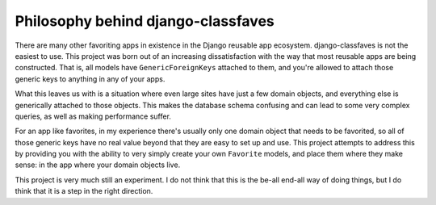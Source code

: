 Philosophy behind django-classfaves
-----------------------------------

There are many other favoriting apps in existence in the Django reusable app
ecosystem.  django-classfaves is not the easiest to use.  This project was born
out of an increasing dissatisfaction with the way that most reusable apps are
being constructed.  That is, all models have ``GenericForeignKeys`` attached to
them, and you're allowed to attach those generic keys to anything in any of
your apps.

What this leaves us with is a situation where even large sites have just a few
domain objects, and everything else is generically attached to those objects.
This makes the database schema confusing and can lead to some very complex
queries, as well as making performance suffer.

For an app like favorites, in my experience there's usually only one domain
object that needs to be favorited, so all of those generic keys have no real
value beyond that they are easy to set up and use.  This project attempts to
address this by providing you with the ability to very simply create your own
``Favorite`` models, and place them where they make sense: in the app where
your domain objects live.

This project is very much still an experiment.  I do not think that this is
the be-all end-all way of doing things, but I do think that it is a step
in the right direction.